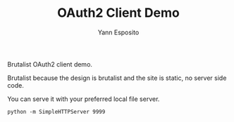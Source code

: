 #+Title: OAuth2 Client Demo
#+Author: Yann Esposito

Brutalist OAuth2 client demo.

Brutalist because the design is brutalist and the site is static, no server side code.

You can serve it with your preferred local file server.


#+BEGIN_SRC
python -m SimpleHTTPServer 9999
#+END_SRC

